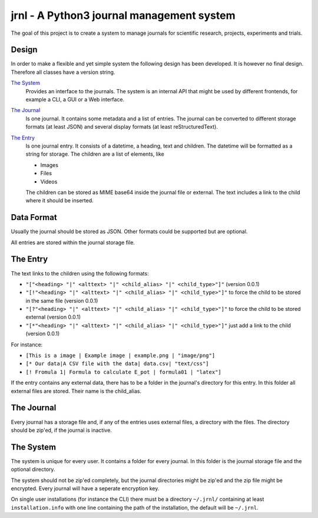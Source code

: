 jrnl - A Python3 journal management system
******************************************

The goal of this project is to create a 
system to manage journals for scientific research,
projects, experiments and trials.

Design
======

In order to make a flexible and yet simple system the following 
design has been developed. It is however no final design.
Therefore all classes have a version string.

`The System`_
	Provides an interface to the journals.
	The system is an internal API that might be used
	by different frontends, for example a CLI, a GUI or a Web interface.

`The Journal`_
	Is one journal. It contains some metadata and a list of entries.
	The journal can be converted to different storage formats (at least JSON)
	and several display formats (at least reStructuredText).

`The Entry`_
	Is one journal entry. It consists of a datetime, a heading, text and children.
	The datetime will be formatted as a string for storage.
	The children are a list of elements, like 

	- Images
	- Files
	- Videos

	The children can be stored as MIME base64 inside the journal file
	or external. The text includes a link to the child where it should be inserted.


Data Format
===========

Usually the journal should be stored as JSON. 
Other formats could be supported but are optional.

All entries are stored within the journal storage file.

The Entry
=========

The text links to the children using the following formats:

- ``"["<heading> "|" <alttext> "|" <child_alias> "|" <child_type>"]"`` (version 0.0.1)
- ``"[!"<heading> "|" <alttext> "|" <child_alias> "|" <child_type>"]"`` to force the child to be stored in the same file (version 0.0.1)
- ``"[?"<heading> "|" <alttext> "|" <child_alias> "|" <child_type>"]"`` to force the child to be stored external (version 0.0.1)
- ``"[*"<heading> "|" <alttext> "|" <child_alias> "|" <child_type>"]"`` just add a link to the child (version 0.0.1)

For instance: 

- ``[This is a image | Example image | example.png | "image/png"]``
- ``[* Our data|A CSV file with the data| data.csv| "text/css"]``
- ``[! Fromula 1| Formula to calculate E_pot | formula01 | "latex"]``

If the entry contains any external data, there has to be a folder in the journal's directory for 
this entry. In this folder all external files are stored. Their name is the child_alias.

The Journal
===========

Every journal has a storage file and, if any of the entries uses external files, 
a directory with the files. The directory should be zip'ed, if the journal is inactive.


The System
==========

The system is unique for every user. It contains a folder for every journal. 
In this folder is the journal storage file and the optional directory.

The system should not be zip'ed completely, but the journal directories might be zip'ed and
the zip file might be encrypted. Every journal will have a seperate encryption key.

On single user installations (for instance the CLI) there must be a directory
``~/.jrnl/`` containing at least ``installation.info`` with one line containing the
path of the installation, the default will be ``~/.jrnl``.

